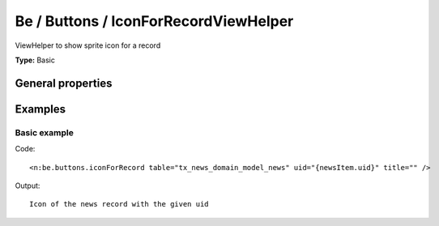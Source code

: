 Be / Buttons / IconForRecordViewHelper
-------------------------------------------

ViewHelper to show sprite icon for a record

**Type:** Basic


General properties
^^^^^^^^^^^^^^^^^^^^^^^

.. t3-field-list-table::
 :header-rows: 1

 - :Name: Name:
   :Type: Type:
   :Description: Description:
   :Default value: Default value:

 - :Name:
         \* table
   :Type:
         string
   :Description:
         table name
   :Default value:
         

 - :Name:
         \* title
   :Type:
         string
   :Description:
         title
   :Default value:
         

 - :Name:
         \* uid
   :Type:
         integer
   :Description:
         uid of record
   :Default value:
         



Examples
^^^^^^^^^^^^^

Basic example
""""""""""""""""""



Code: ::

	 <n:be.buttons.iconForRecord table="tx_news_domain_model_news" uid="{newsItem.uid}" title="" />


Output: ::

	 Icon of the news record with the given uid

